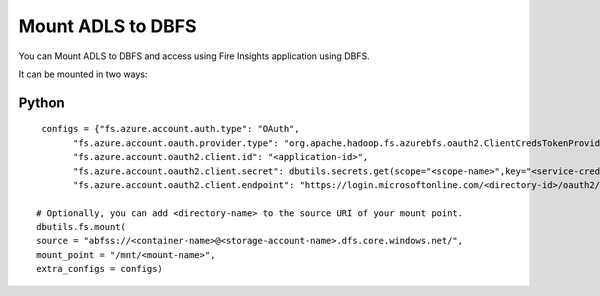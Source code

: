 Mount ADLS to DBFS
===============

You can Mount ADLS to DBFS and access using Fire Insights application using DBFS.

It can be mounted in two ways:

Python
+++++

::

    configs = {"fs.azure.account.auth.type": "OAuth",
          "fs.azure.account.oauth.provider.type": "org.apache.hadoop.fs.azurebfs.oauth2.ClientCredsTokenProvider",
          "fs.azure.account.oauth2.client.id": "<application-id>",
          "fs.azure.account.oauth2.client.secret": dbutils.secrets.get(scope="<scope-name>",key="<service-credential-key-name>"),
          "fs.azure.account.oauth2.client.endpoint": "https://login.microsoftonline.com/<directory-id>/oauth2/token"}

   # Optionally, you can add <directory-name> to the source URI of your mount point.
   dbutils.fs.mount(
   source = "abfss://<container-name>@<storage-account-name>.dfs.core.windows.net/",
   mount_point = "/mnt/<mount-name>",
   extra_configs = configs)
